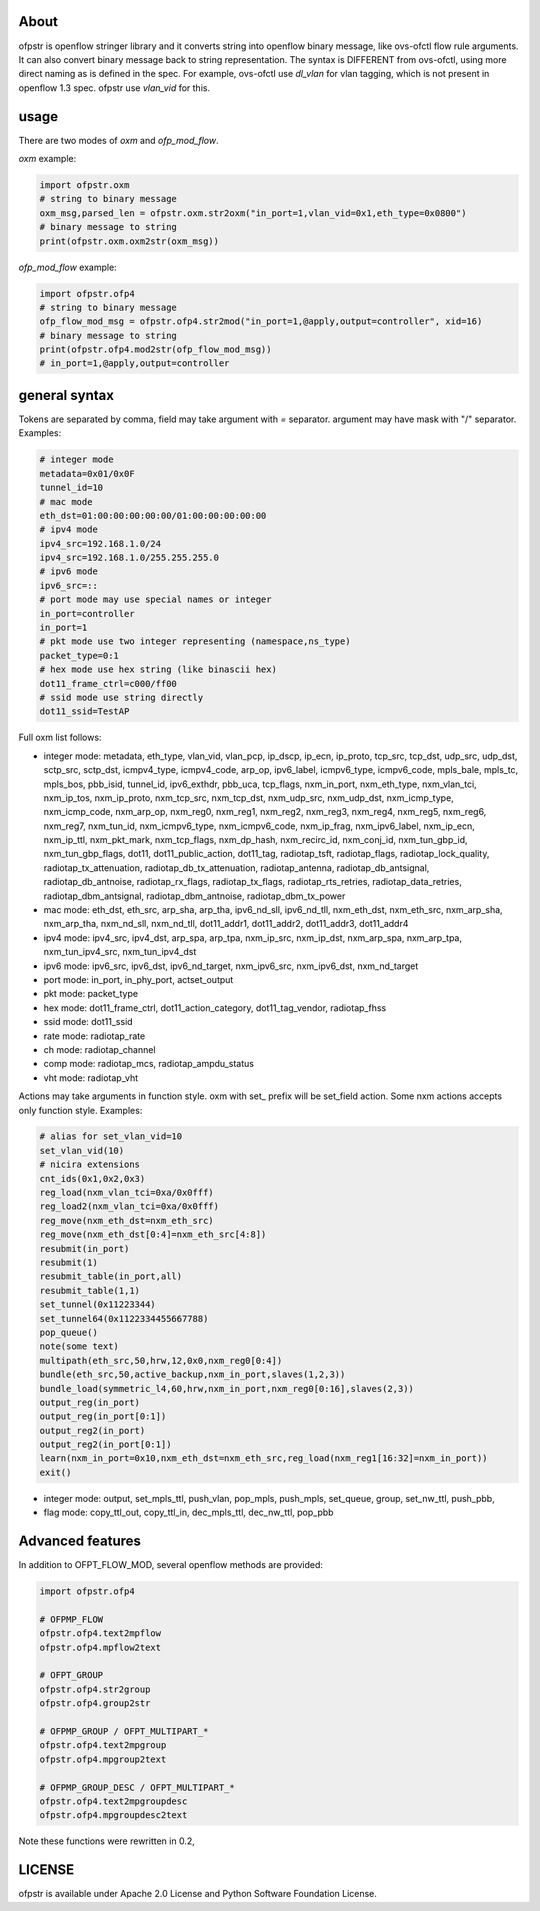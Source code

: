 About
-----
ofpstr is openflow stringer library and it converts string into 
openflow binary message, like ovs-ofctl flow rule arguments.
It can also convert binary message back to string representation.
The syntax is DIFFERENT from ovs-ofctl, using more direct naming 
as is defined in the spec. For example, ovs-ofctl use `dl_vlan`
for vlan tagging, which is not present in openflow 1.3 spec.
ofpstr use `vlan_vid` for this.

usage
-----
There are two modes of `oxm` and `ofp_mod_flow`.

`oxm` example:

.. code:: python

   import ofpstr.oxm
   # string to binary message
   oxm_msg,parsed_len = ofpstr.oxm.str2oxm("in_port=1,vlan_vid=0x1,eth_type=0x0800")
   # binary message to string
   print(ofpstr.oxm.oxm2str(oxm_msg))

`ofp_mod_flow` example:

.. code:: python

   import ofpstr.ofp4
   # string to binary message
   ofp_flow_mod_msg = ofpstr.ofp4.str2mod("in_port=1,@apply,output=controller", xid=16)
   # binary message to string
   print(ofpstr.ofp4.mod2str(ofp_flow_mod_msg))
   # in_port=1,@apply,output=controller

general syntax
--------------
Tokens are separated by comma, field may take argument with `=` separator.
argument may have mask with "/" separator. Examples:

.. code:: ini

  # integer mode
  metadata=0x01/0x0F
  tunnel_id=10
  # mac mode
  eth_dst=01:00:00:00:00:00/01:00:00:00:00:00
  # ipv4 mode
  ipv4_src=192.168.1.0/24
  ipv4_src=192.168.1.0/255.255.255.0
  # ipv6 mode
  ipv6_src=::
  # port mode may use special names or integer
  in_port=controller
  in_port=1
  # pkt mode use two integer representing (namespace,ns_type)
  packet_type=0:1
  # hex mode use hex string (like binascii hex)
  dot11_frame_ctrl=c000/ff00
  # ssid mode use string directly
  dot11_ssid=TestAP

Full oxm list follows:

* integer mode: metadata, eth_type, vlan_vid, vlan_pcp, ip_dscp, ip_ecn, ip_proto, 
  tcp_src, tcp_dst, udp_src, udp_dst, sctp_src, sctp_dst, icmpv4_type, icmpv4_code, 
  arp_op, ipv6_label, icmpv6_type, icmpv6_code, mpls_bale, mpls_tc, mpls_bos, 
  pbb_isid, tunnel_id, ipv6_exthdr, pbb_uca, tcp_flags, 
  nxm_in_port, nxm_eth_type, nxm_vlan_tci, nxm_ip_tos, nxm_ip_proto, 
  nxm_tcp_src, nxm_tcp_dst, nxm_udp_src, nxm_udp_dst, nxm_icmp_type, nxm_icmp_code, nxm_arp_op, 
  nxm_reg0, nxm_reg1, nxm_reg2, nxm_reg3, nxm_reg4, nxm_reg5, nxm_reg6, nxm_reg7, 
  nxm_tun_id, nxm_icmpv6_type, nxm_icmpv6_code, nxm_ip_frag, nxm_ipv6_label, nxm_ip_ecn, nxm_ip_ttl, 
  nxm_pkt_mark, nxm_tcp_flags, nxm_dp_hash, nxm_recirc_id, nxm_conj_id, 
  nxm_tun_gbp_id, nxm_tun_gbp_flags, 
  dot11, dot11_public_action, dot11_tag, 
  radiotap_tsft, radiotap_flags, radiotap_lock_quality, radiotap_tx_attenuation, 
  radiotap_db_tx_attenuation, radiotap_antenna, radiotap_db_antsignal, radiotap_db_antnoise, 
  radiotap_rx_flags, radiotap_tx_flags, radiotap_rts_retries, radiotap_data_retries, 
  radiotap_dbm_antsignal, radiotap_dbm_antnoise, radiotap_dbm_tx_power
* mac mode: eth_dst, eth_src, arp_sha, arp_tha, ipv6_nd_sll, ipv6_nd_tll, 
  nxm_eth_dst, nxm_eth_src, nxm_arp_sha, nxm_arp_tha, nxm_nd_sll, nxm_nd_tll, 
  dot11_addr1, dot11_addr2, dot11_addr3, dot11_addr4
* ipv4 mode: ipv4_src, ipv4_dst, arp_spa, arp_tpa,
  nxm_ip_src, nxm_ip_dst, nxm_arp_spa, nxm_arp_tpa, nxm_tun_ipv4_src, nxm_tun_ipv4_dst
* ipv6 mode: ipv6_src, ipv6_dst, ipv6_nd_target, 
  nxm_ipv6_src, nxm_ipv6_dst, nxm_nd_target
* port mode: in_port, in_phy_port, actset_output
* pkt mode: packet_type
* hex mode: dot11_frame_ctrl, dot11_action_category, dot11_tag_vendor, radiotap_fhss
* ssid mode: dot11_ssid
* rate mode: radiotap_rate
* ch mode: radiotap_channel
* comp mode: radiotap_mcs, radiotap_ampdu_status
* vht mode: radiotap_vht

Actions may take arguments in function style. oxm with set\_ prefix will be set_field action.
Some nxm actions accepts only function style. Examples:

.. code:: ini

  # alias for set_vlan_vid=10
  set_vlan_vid(10)
  # nicira extensions
  cnt_ids(0x1,0x2,0x3)
  reg_load(nxm_vlan_tci=0xa/0x0fff)
  reg_load2(nxm_vlan_tci=0xa/0x0fff)
  reg_move(nxm_eth_dst=nxm_eth_src)
  reg_move(nxm_eth_dst[0:4]=nxm_eth_src[4:8])
  resubmit(in_port)
  resubmit(1)
  resubmit_table(in_port,all)
  resubmit_table(1,1)
  set_tunnel(0x11223344)
  set_tunnel64(0x1122334455667788)
  pop_queue()
  note(some text)
  multipath(eth_src,50,hrw,12,0x0,nxm_reg0[0:4])
  bundle(eth_src,50,active_backup,nxm_in_port,slaves(1,2,3))
  bundle_load(symmetric_l4,60,hrw,nxm_in_port,nxm_reg0[0:16],slaves(2,3))
  output_reg(in_port)
  output_reg(in_port[0:1])
  output_reg2(in_port)
  output_reg2(in_port[0:1])
  learn(nxm_in_port=0x10,nxm_eth_dst=nxm_eth_src,reg_load(nxm_reg1[16:32]=nxm_in_port))
  exit()

* integer mode: output, set_mpls_ttl, push_vlan, pop_mpls, push_mpls, 
  set_queue, group, set_nw_ttl, push_pbb, 
* flag mode: copy_ttl_out, copy_ttl_in, dec_mpls_ttl, dec_nw_ttl, pop_pbb

Advanced features
-----------------
In addition to OFPT_FLOW_MOD, several openflow methods are provided:

.. code:: python

   import ofpstr.ofp4
   
   # OFPMP_FLOW
   ofpstr.ofp4.text2mpflow
   ofpstr.ofp4.mpflow2text
   
   # OFPT_GROUP
   ofpstr.ofp4.str2group
   ofpstr.ofp4.group2str
   
   # OFPMP_GROUP / OFPT_MULTIPART_*
   ofpstr.ofp4.text2mpgroup
   ofpstr.ofp4.mpgroup2text
   
   # OFPMP_GROUP_DESC / OFPT_MULTIPART_*
   ofpstr.ofp4.text2mpgroupdesc
   ofpstr.ofp4.mpgroupdesc2text

Note these functions were rewritten in 0.2, 


LICENSE
-------
ofpstr is available under Apache 2.0 License and Python Software 
Foundation License.
